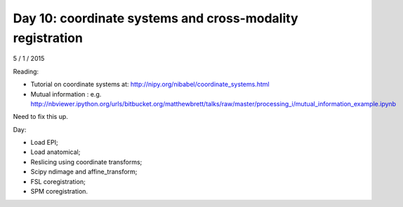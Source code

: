 ##########################################################
Day 10: coordinate systems and cross-modality registration
##########################################################

5 / 1 / 2015

Reading:

* Tutorial on coordinate systems at:
  http://nipy.org/nibabel/coordinate_systems.html
* Mutual information : e.g.
  http://nbviewer.ipython.org/urls/bitbucket.org/matthewbrett/talks/raw/master/processing_i/mutual_information_example.ipynb

Need to fix this up.

Day:

* Load EPI;
* Load anatomical;
* Reslicing using coordinate transforms;
* Scipy ndimage and affine_transform;
* FSL coregistration;
* SPM coregistration.
